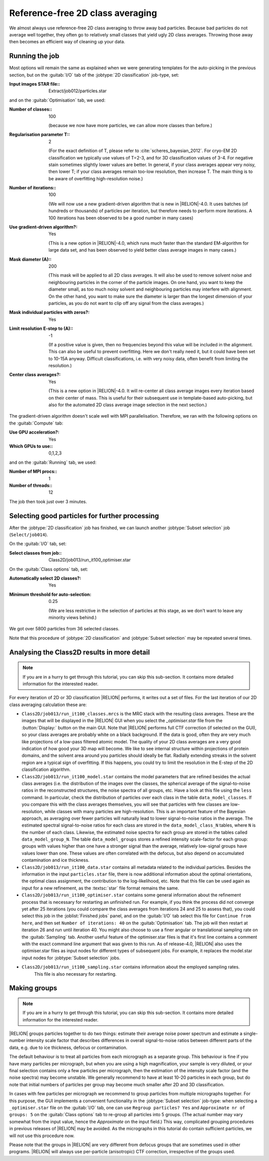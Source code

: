 Reference-free 2D class averaging
=================================

We almost always use reference-free 2D class averaging to throw away bad particles.
Because bad particles do not average well together, they often go to relatively small classes that yield ugly 2D class averages.
Throwing those away then becomes an efficient way of cleaning up your data.


Running the job
---------------

Most options will remain the same as explained when we were generating templates for the auto-picking in the previous section, but on the :guitab:`I/O` tab of the :jobtype:`2D classification` job-type, set:

:Input images STAR file:: Extract/job012/particles.star

and on the :guitab:`Optimisation` tab, we used:

:Number of classes:: 100

     (because we now have more particles, we can allow more classes than before.)

:Regularisation parameter T:: 2

     (For the exact definition of T, please refer to :cite:`scheres_bayesian_2012`.
     For cryo-EM 2D classification we typically use values of T=2-3, and for 3D classification values of 3-4.
     For negative stain sometimes slightly lower values are better.
     In general, if your class averages appear very noisy, then lower T; if your class averages remain too-low resolution, then increase T.
     The main thing is to be aware of overfitting high-resolution noise.)

:Number of iterations:: 100

     (We will now use a new gradient-driven algorithm that is new in |RELION|-4.0. 
     It uses batches (of hundreds or thousands) of particles per iteration, but therefore needs to perform more iterations. 
     A 100 iterations has been observed to be a good number in many cases)

:Use gradient-driven algorithm?: Yes

     (This is a new option in |RELION|-4.0, which runs much faster than the standard EM-algorithm for large data set, and has been observed to yield better class average images in many cases.)

:Mask diameter (A):: 200

     (This mask will be applied to all 2D class averages.
     It will also be used to remove solvent noise and neighbouring particles in the corner of the particle images.
     On one hand, you want to keep the diameter small, as too much noisy solvent and neighbouring particles may interfere with alignment.
     On the other hand, you want to make sure the diameter is larger than the longest dimension of your particles, as you do not want to clip off any signal from the class averages.)

:Mask individual particles with zeros?: Yes

:Limit resolution E-step to (A):: -1

     (If a positive value is given, then no frequencies beyond this value will be included in the alignment.
     This can also be useful to prevent overfitting.
     Here we don't really need it, but it could have been set to 10-15A anyway.
     Difficult classifications, i.e. with very noisy data, often benefit from limiting the resolution.)

:Center class averages?: Yes

     (This is a new option in |RELION|-4.0. It will re-center all class average images every iteration based on their center of mass. 
     This is useful for their subsequent use in template-based auto-picking, but also for the automated 2D class average image selection in the next section.)

The gradient-driven algorithm doesn't scale well with MPI parallelisation. Therefore, we ran with the following options on the :guitab:`Compute` tab:

:Use GPU acceleration?: Yes

:Which GPUs to use:: 0,1,2,3

and on the :guitab:`Running` tab, we used:

:Number of MPI procs:: 1

:Number of threads:: 12

The job then took just over 3 minutes.


Selecting good particles for further processing
-----------------------------------------------

After the :jobtype:`2D classification` job has finished, we can launch another :jobtype:`Subset selection` job (``Select/job014``).

On the :guitab:`I/O` tab, set:

:Select classes from job:: Class2D/job013/run\_it100\_optimiser.star

On the :guitab:`Class options` tab, set:

:Automatically select 2D classes?: Yes

:Minimum threshold for auto-selection: 0.25

     (We are less restrictive in the selection of particles at this stage, as we don't want to leave any minority views behind.)

We got over 5800 particles from 36 selected classes.

Note that this procedure of :jobtype:`2D classification` and :jobtype:`Subset selection` may be repeated several times.


Analysing the Class2D results in more detail
--------------------------------------------

.. note::
    If you are in a hurry to get through this tutorial, you can skip this sub-section.
    It contains more detailed information for the interested reader.

For every iteration of 2D or 3D classification |RELION| performs, it writes out a set of files.
For the last iteration of our 2D class averaging calculation these are:


-   ``Class2D/job013/run_it100_classes.mrcs`` is the MRC stack with the resulting class averages.
    These are the images that will be displayed in the |RELION| GUI when you select the `_optimiser.star` file from the :button:`Display:` button on the main GUI.
    Note that |RELION| performs full CTF correction (if selected on the GUI), so your class averages are probably white on a black background.
    If the data is good, often they are very much like projections of a low-pass filtered atomic model.
    The quality of your 2D class averages are a very good indication of how good your 3D map will become.
    We like to see internal structure within projections of protein domains, and the solvent area around you particles should ideally be flat.
    Radially extending streaks in the solvent region are a typical sign of overfitting.
    If this happens, you could try to limit the resolution in the E-step of the 2D classification algorithm.

-   ``Class2D/job013/run_it100_model.star`` contains the model parameters that are refined besides the actual class averages (i.e. the distribution of the images over the classes, the spherical average of the signal-to-noise ratios in the reconstructed structures, the noise spectra of all groups, etc.
    Have a look at this file using the ``less`` command.
    In particular, check the distribution of particles over each class in the table ``data_model_classes``.
    If you compare this with the class averages themselves, you will see that particles with few classes are low-resolution, while classes with many particles are high-resolution.
    This is an important feature of the Bayesian approach, as averaging over fewer particles will naturally lead to lower signal-to-noise ratios in the average.
    The estimated spectral signal-to-noise ratios for each class are stored in the ``data_model_class_N`` tables, where ``N`` is the number of each class.
    Likewise, the estimated noise spectra for each group are stored in the tables called ``data_model_group_N``.
    The table ``data_model_groups`` stores a refined intensity scale-factor for each group: groups with values higher than one have a stronger signal than the average, relatively low-signal groups have values lower than one.
    These values are often correlated with the defocus, but also depend on accumulated contamination and ice thickness.

-   ``Class2D/job013/run_it100_data.star`` contains all metadata related to the individual particles.
    Besides the information in the input ``particles.star`` file, there is now additional information about the optimal orientations, the optimal class assignment, the contribution to the log-likelihood, etc.
    Note that this file can be used again as input for a new refinement, as the :textsc:`star` file format remains the same.

-   ``Class2D/job013/run_it100_optimiser.star`` contains some general information about the refinement process that is necessary for restarting an unfinished run.
    For example, if you think the process did not converge yet after 25 iterations (you could compare the class averages from iterations 24 and 25 to assess that), you could select this job in the :joblist:`Finished jobs` panel, and on the :guitab:`I/O` tab select this file for ``Continue from here``, and then set ``Number of iterations: 40`` on the :guitab:`Optimisation` tab.
    The job will then restart at iteration 26 and run until iteration 40.
    You might also choose to use a finer angular or translational sampling rate on the :guitab:`Sampling` tab.
    Another useful feature of the optimiser.star files is that it's first line contains a comment with the exact command line argument that was given to this run.
    As of release-4.0, |RELION| also uses the optimiser.star files as input nodes for different types of subsequent jobs. 
    For example, it replaces the model.star input nodes for :jobtype:`Subset selection` jobs.

- ``Class2D/job013/run_it100_sampling.star`` contains information about the employed sampling rates.
    This file is also necessary for restarting.


Making groups
-------------

.. note::
    If you are in a hurry to get through this tutorial, you can skip this sub-section.
    It contains more detailed information for the interested reader.

|RELION| groups particles together to do two things: estimate their average noise power spectrum and estimate a single-number intensity scale factor that describes differences in overall signal-to-noise ratios between different parts of the data, e.g. due to ice thickness, defocus or contamination.

The default behaviour is to treat all particles from each micrograph as a separate group.
This behaviour is fine if you have many particles per micrograph, but when you are using a high magnification, your sample is very diluted, or your final selection contains only a few particles per micrograph, then the estimation of the intensity scale factor (and the noise spectra) may become unstable.
We generally recommend to have at least 10-20 particles in each group, but do note that initial numbers of particles per group may become much smaller after 2D and 3D classification.

In cases with few particles per micrograph we recommend to group particles from multiple micrographs together.
For this purpose, the GUI implements a convenient functionality in the :jobtype:`Subset selection` job-type: when selecting a ``_optimiser.star`` file on the :guitab:`I/O` tab, one can use ``Regroup particles? Yes`` and ``Approximate nr of groups: 5`` on the :guitab:`Class options` tab to re-group all particles into 5 groups. (The actual number may vary somewhat from the input value, hence the `Approximate` on the input field.) This way, complicated grouping procedures in previous releases of |RELION| may be avoided.
As the micrographs in this tutorial do contain sufficient particles, we will not use this procedure now.

Please note that the groups in |RELION| are very different from defocus groups that are sometimes used in other programs. |RELION| will always use per-particle (anisotropic) CTF correction, irrespective of the groups used.
